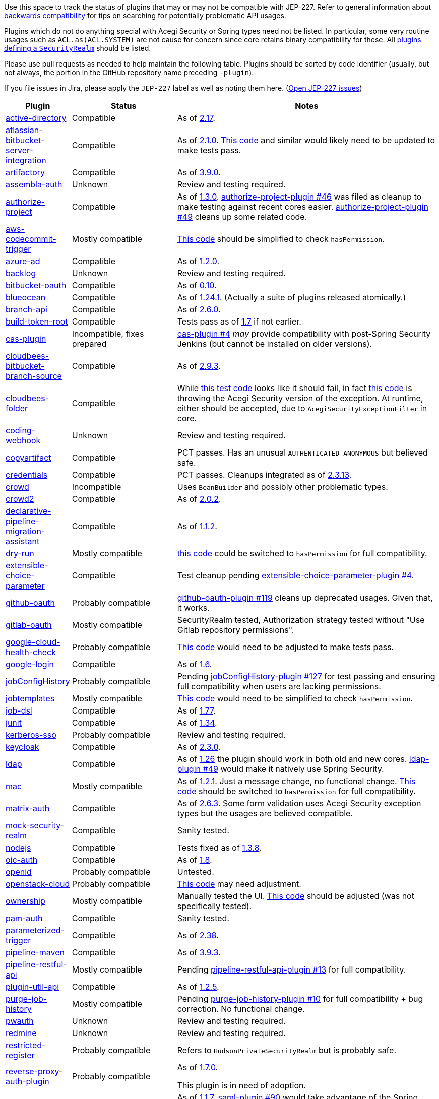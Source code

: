 Use this space to track the status of plugins that may or may not be compatible with JEP-227.
Refer to general information about link:README.adoc#backwards-compatibility[backwards compatibility]
for tips on searching for potentially problematic API usages.

Plugins which do not do anything special with Acegi Security or Spring types need not be listed.
In particular, some very routine usages such as `ACL.as(ACL.SYSTEM)` are not cause for concern
since core retains binary compatibility for these.
All link:https://www.jenkins.io/doc/developer/extensions/jenkins-core/#securityrealm[plugins defining a `SecurityRealm`] should be listed.

Please use pull requests as needed to help maintain the following table.
Plugins should be sorted by code identifier
(usually, but not always, the portion in the GitHub repository name preceding `-plugin`).

If you file issues in Jira, please apply the `JEP-227` label as well as noting them here.
(link:https://issues.jenkins-ci.org/issues/?jql=resolution%20%3D%20Unresolved%20and%20labels%20in%20(JEP-227)[Open JEP-227 issues])

[cols=".<1,.<2,5", options="header"]
|===
|Plugin |Status |Notes

|link:https://plugins.jenkins.io/active-directory/[active-directory]
|Compatible
|As of link:https://github.com/jenkinsci/active-directory-plugin/releases/tag/active-directory-2.17[2.17].

|link:https://plugins.jenkins.io/atlassian-bitbucket-server-integration/[atlassian-bitbucket-server-integration]
|Compatible
|As of link:https://github.com/jenkinsci/atlassian-bitbucket-server-integration-plugin/releases/tag/atlassian-bitbucket-server-integration-2.1.0[2.1.0].
link:https://github.com/jenkinsci/atlassian-bitbucket-server-integration-plugin/blob/f9d48b7d6639a207d73a26452dc2cc5d5c00fc8d/src/test/java/com/atlassian/bitbucket/jenkins/internal/scm/BitbucketScmFormValidationDelegateTest.java#L170[This code]
and similar would likely need to be updated to make tests pass.

|link:https://plugins.jenkins.io/artifactory/[artifactory]
|Compatible
|As of link:https://github.com/jfrog/jenkins-artifactory-plugin/releases/tag/artifactory-3.9.0[3.9.0].

|link:https://plugins.jenkins.io/assembla-auth/[assembla-auth]
|Unknown
|Review and testing required.

|link:https://plugins.jenkins.io/authorize-project/[authorize-project]
|Compatible
|As of link:https://github.com/jenkinsci/authorize-project-plugin/releases/tag/authorize-project-1.3.0[1.3.0].
link:https://github.com/jenkinsci/authorize-project-plugin/pull/46[authorize-project-plugin #46]
was filed as cleanup to make testing against recent cores easier.
link:https://github.com/jenkinsci/authorize-project-plugin/pull/49[authorize-project-plugin #49]
cleans up some related code.

|link:https://plugins.jenkins.io/aws-codecommit-trigger/[aws-codecommit-trigger]
|Mostly compatible
|link:https://github.com/jenkinsci/aws-codecommit-trigger-plugin/blob/9f0f2a28670a322fde7b12a7ec6747498b4ef485/src/main/java/com/ribose/jenkins/plugin/awscodecommittrigger/SQSTrigger.java#L428-L430[This code]
should be simplified to check `hasPermission`.

|link:https://plugins.jenkins.io/azure-ad/[azure-ad]
|Compatible
|As of link:https://github.com/jenkinsci/azure-ad-plugin/releases/tag/azure-ad-1.2.0[1.2.0].

|link:https://plugins.jenkins.io/backlog/[backlog]
|Unknown
|Review and testing required.

|link:https://plugins.jenkins.io/bitbucket-oauth/[bitbucket-oauth]
|Compatible
|As of link:https://github.com/jenkinsci/bitbucket-oauth-plugin/releases/tag/bitbucket-oauth-0.10[0.10].

|link:https://plugins.jenkins.io/blueocean/[blueocean]
|Compatible
|As of link:https://github.com/jenkinsci/blueocean-plugin/releases/tag/blueocean-parent-1.24.1[1.24.1].
(Actually a suite of plugins released atomically.)

|link:https://plugins.jenkins.io/branch-api/[branch-api]
|Compatible
|As of link:https://github.com/jenkinsci/branch-api-plugin/releases/tag/branch-api-2.6.0[2.6.0].

|link:https://plugins.jenkins.io/build-token-root/[build-token-root]
|Compatible
|Tests pass as of link:https://github.com/jenkinsci/build-token-root-plugin/releases/tag/build-token-root-1.7[1.7] if not earlier.

|link:https://plugins.jenkins.io/cas-plugin/[cas-plugin]
|Incompatible, fixes prepared
|link:https://github.com/jenkinsci/cas-plugin/pull/4[cas-plugin #4]
_may_ provide compatibility with post-Spring Security Jenkins (but cannot be installed on older versions).

|link:https://plugins.jenkins.io/cloudbees-bitbucket-branch-source/[cloudbees-bitbucket-branch-source]
|Compatible
|As of link:https://github.com/jenkinsci/bitbucket-branch-source-plugin/releases/tag/cloudbees-bitbucket-branch-source-2.9.3[2.9.3].

|link:https://plugins.jenkins.io/cloudbees-folder/[cloudbees-folder]
|Compatible
|While link:https://github.com/jenkinsci/cloudbees-folder-plugin/blob/24c66b5db8fcf9e6e67da4f07b6054d2ae1acf3f/src/test/java/com/cloudbees/hudson/plugins/folder/FolderTest.java#L331-L336[this test code]
looks like it should fail, in fact
link:https://github.com/jenkinsci/cloudbees-folder-plugin/blob/24c66b5db8fcf9e6e67da4f07b6054d2ae1acf3f/src/main/java/com/cloudbees/hudson/plugins/folder/AbstractFolder.java#L1048[this code]
is throwing the Acegi Security version of the exception.
At runtime, either should be accepted, due to `AcegiSecurityExceptionFilter` in core.

|link:https://plugins.jenkins.io/coding-webhook/[coding-webhook]
|Unknown
|Review and testing required.

|link:https://plugins.jenkins.io/copyartifact/[copyartifact]
|Compatible
|PCT passes.
Has an unusual `AUTHENTICATED_ANONYMOUS` but believed safe.

|link:https://plugins.jenkins.io/credentials/[credentials]
|Compatible
|PCT passes.
Cleanups integrated as of link:https://github.com/jenkinsci/credentials-plugin/releases/tag/credentials-2.3.13[2.3.13].

|link:https://plugins.jenkins.io/crowd/[crowd]
|Incompatible
|Uses `BeanBuilder` and possibly other problematic types.

|link:https://plugins.jenkins.io/crowd2/[crowd2]
|Compatible
|As of link:https://github.com/jenkinsci/crowd2-plugin/releases/tag/crowd2-2.0.2[2.0.2].

|link:https://plugins.jenkins.io/declarative-pipeline-migration-assistant/[declarative-pipeline-migration-assistant]
|Compatible
|As of link:https://github.com/jenkinsci/declarative-pipeline-migration-assistant-plugin/releases/tag/declarative-pipeline-migration-assistant-1.1.2[1.1.2].

|link:https://plugins.jenkins.io/dry-run/[dry-run]
|Mostly compatible
|link:https://github.com/jenkinsci/dry-run-plugin/blob/63733e771406943766a1ac6f9308701aca291309/src/main/java/org/jenkinsci/plugins/dryrun/DryRunProjectAction.java#L29-L34[this code]
could be switched to `hasPermission` for full compatibility.

|link:https://plugins.jenkins.io/extensible-choice-parameter/[extensible-choice-parameter]
|Compatible
|Test cleanup pending link:https://github.com/jenkinsci/extensible-choice-parameter-plugin/pull/42[extensible-choice-parameter-plugin #4].

|link:https://plugins.jenkins.io/github-oauth/[github-oauth]
|Probably compatible
|link:https://github.com/jenkinsci/github-oauth-plugin/pull/119[github-oauth-plugin #119]
cleans up deprecated usages.
Given that, it works.

|link:https://plugins.jenkins.io/gitlab-oauth/[gitlab-oauth]
|Mostly compatible
|SecurityRealm tested, Authorization strategy tested without "Use Gitlab repository permissions".

|link:https://plugins.jenkins.io/google-cloud-health-check/[google-cloud-health-check]
|Probably compatible
|link:https://github.com/jenkinsci/google-cloud-health-check-plugin/blob/a6b68119ebd64c1bad026ad5ed7a04c964bcb382/src/test/java/com/google/jenkins/plugins/health/HealthCheckActionTest.java#L63[This code]
would need to be adjusted to make tests pass.

|link:https://plugins.jenkins.io/google-login/[google-login]
|Compatible
|As of link:https://github.com/jenkinsci/google-login-plugin/releases/tag/google-login-1.6[1.6].

|link:https://plugins.jenkins.io/jobConfigHistory/[jobConfigHistory]
|Probably compatible
|Pending link:https://github.com/jenkinsci/jobConfigHistory-plugin/pull/127[jobConfigHistory-plugin #127] for test passing and ensuring full compatibility when users are lacking permissions.

|link:https://plugins.jenkins.io/jobtemplates/[jobtemplates]
|Mostly compatible
|link:https://github.com/jenkinsci/jobtemplates-plugin/blob/22befbfe273ba191dddd9427b533a269db74beed/src/main/java/com/unitedinternet/jenkins/plugins/jobtemplates/JobTemplates.java#L98-L99[This code]
would need to be simplified to check `hasPermission`.

|link:https://plugins.jenkins.io/job-dsl/[job-dsl]
|Compatible
|As of link:https://github.com/jenkinsci/job-dsl-plugin/releases/tag/job-dsl-1.77[1.77].

|link:https://plugins.jenkins.io/junit/[junit]
|Compatible
|As of link:https://github.com/jenkinsci/junit-plugin/releases/tag/junit-1.34[1.34].

|link:https://plugins.jenkins.io/kerberos-sso/[kerberos-sso]
|Probably compatible
|Review and testing required.

|link:https://plugins.jenkins.io/keycloak/[keycloak]
|Compatible
|As of link:https://github.com/jenkinsci/keycloak-plugin/releases/tag/keycloak-2.3.0[2.3.0].

|link:https://plugins.jenkins.io/ldap/[ldap]
|Compatible
|As of link:https://github.com/jenkinsci/ldap-plugin/releases/tag/ldap-1.26[1.26]
the plugin should work in both old and new cores.
link:https://github.com/jenkinsci/ldap-plugin/pull/49[ldap-plugin #49]
would make it natively use Spring Security.

|link:https://plugins.jenkins.io/mac/[mac]
|Mostly compatible
|As of link:https://github.com/jenkinsci/mac-plugin/releases/tag/mac-1.2.1[1.2.1]. Just a message change, no functional change.
link:https://github.com/jenkinsci/mac-plugin/blob/f1ed5db8e761a26b8883358aaddd2dac9e8c05a5/src/main/java/fr/edf/jenkins/plugins/mac/util/FormUtils.groovy#L63-L75[This code]
should be switched to `hasPermission` for full compatibility.

|link:https://plugins.jenkins.io/matrix-auth/[matrix-auth]
|Compatible
|As of link:https://github.com/jenkinsci/matrix-auth-plugin/releases/tag/matrix-auth-2.6.3[2.6.3].
Some form validation uses Acegi Security exception types but the usages are believed compatible.

|link:https://plugins.jenkins.io/mock-security-realm/[mock-security-realm]
|Compatible
|Sanity tested.

|link:https://plugins.jenkins.io/nodejs/[nodejs]
|Compatible
|Tests fixed as of link:https://github.com/jenkinsci/nodejs-plugin/releases/tag/nodejs-1.3.8[1.3.8].

|link:https://plugins.jenkins.io/oic-auth/[oic-auth]
|Compatible
|As of link:https://github.com/jenkinsci/oic-auth-plugin/releases/tag/oic-auth-1.8[1.8].

|link:https://plugins.jenkins.io/openid/[openid]
|Probably compatible
|Untested.

|link:https://plugins.jenkins.io/openstack-cloud/[openstack-cloud]
|Probably compatible
|link:https://github.com/jenkinsci/openstack-cloud-plugin/blob/e91c3a915388ff75b2cbe3a63f55e2192eb36efc/plugin/src/test/java/jenkins/plugins/openstack/compute/JCloudsCloudTest.java#L347-L350[This code]
may need adjustment.

|link:https://plugins.jenkins.io/ownership/[ownership]
|Mostly compatible
|Manually tested the UI. link:https://github.com/jenkinsci/ownership-plugin/blob/2b619c3a7dfaa4b706b19560dc465040b1de2dc4/src/main/java/com/synopsys/arc/jenkins/plugins/ownership/OwnershipDescription.java#L425[This code]
should be adjusted (was not specifically tested).

|link:https://plugins.jenkins.io/pam-auth/[pam-auth]
|Compatible
|Sanity tested.

|link:https://plugins.jenkins.io/parameterized-trigger/[parameterized-trigger]
|Compatible
|As of link:https://github.com/jenkinsci/parameterized-trigger-plugin/releases/tag/parameterized-trigger-2.38[2.38].

|link:https://plugins.jenkins.io/pipeline-maven/[pipeline-maven]
|Compatible
|As of link:https://github.com/jenkinsci/pipeline-maven-plugin/releases/tag/pipeline-maven-3.9.3[3.9.3].

|link:https://plugins.jenkins.io/pipeline-restful-api/[pipeline-restful-api]
|Mostly compatible
|Pending link:https://github.com/jenkinsci/pipeline-restful-api-plugin/pull/13[pipeline-restful-api-plugin #13] for full compatibility.

|link:https://plugins.jenkins.io/plugin-util-api/[plugin-util-api]
|Compatible
|As of link:https://github.com/jenkinsci/plugin-util-api-plugin/releases/tag/plugin-util-api-1.2.5[1.2.5].

|link:https://plugins.jenkins.io/purge-job-history/[purge-job-history]
|Mostly compatible
|Pending link:https://github.com/jenkinsci/purge-job-history-plugin/pull/10[purge-job-history-plugin #10] for full compatibility + bug correction. No functional change.

|link:https://plugins.jenkins.io/pwauth/[pwauth]
|Unknown
|Review and testing required.

|link:https://plugins.jenkins.io/redmine/[redmine]
|Unknown
|Review and testing required.

|https://plugins.jenkins.io/restricted-register/[restricted-register]
|Probably compatible
|Refers to `HudsonPrivateSecurityRealm` but is probably safe.

|link:https://plugins.jenkins.io/reverse-proxy-auth-plugin/[reverse-proxy-auth-plugin]
|Probably compatible
|As of link:https://github.com/jenkinsci/reverse-proxy-auth-plugin/releases/tag/reverse-proxy-auth-plugin-1.7.0[1.7.0].

This plugin is in need of adoption.

|link:https://plugins.jenkins.io/saml/[saml]
|Compatible
|As of link:https://github.com/jenkinsci/saml-plugin/releases/tag/saml-1.1.7[1.1.7].
link:https://github.com/jenkinsci/saml-plugin/pull/90[saml-plugin #90]
would take advantage of the Spring update.

|link:https://plugins.jenkins.io/scm-sync-configuration/[scm-sync-configuration]
|Mostly compatible
|link:https://github.com/jenkinsci/scm-sync-configuration-plugin/pull/72[scm-sync-configuration-plugin #72]
is required for full compatibility.

|link:https://plugins.jenkins.io/script-realm/[script-realm]
|Compatible
|As of link:https://github.com/jenkinsci/script-realm-plugin/releases/tag/script-realm-1.5[1.5].

|link:https://plugins.jenkins.io/script-security/[script-security]
|Compatible
|PCT passes.

|https://plugins.jenkins.io/sfee/[sfee]
|Incompatible
|Uses some unsupported Acegi Security types.

|link:https://plugins.jenkins.io/splunk-devops/[splunk-devops]
|Compatible
|As of link:https://github.com/jenkinsci/splunk-devops-plugin/releases/tag/1.9.5[1.9.5].

|link:https://plugins.jenkins.io/suppress-stack-trace/[suppress-stack-trace]
|Obsolete
|After link:https://github.com/jenkinsci/suppress-stack-trace-plugin/pull/5[suppress-stack-trace-plugin #5]
in 1.6 this plugin is deprecated and should not be used.
Older versions may be incompatible.

|link:https://plugins.jenkins.io/throttle-concurrents/[throttle-concurrents]
|Compatible
|As of link:https://github.com/jenkinsci/throttle-concurrent-builds-plugin/releases/tag/throttle-concurrents-2.0.3[2.0.3].

|link:https://plugins.jenkins.io/url-auth-sso/[url-auth-sso]
|Unknown
|Review and testing required.

|link:https://plugins.jenkins.io/wso2id-oauth/[wso2id-oauth]
|Unknown
|Review and testing required.

|link:https://plugins.jenkins.io/wwpass-plugin/[wwpass-plugin]
|Unknown
|Review and testing required.

|===

